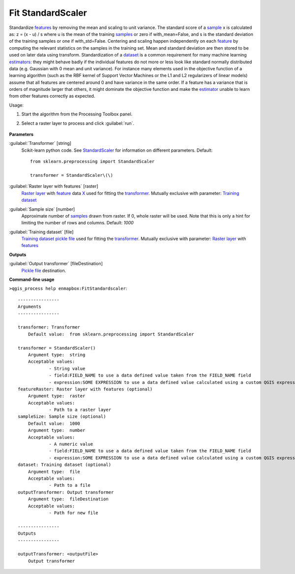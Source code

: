 
..
  ## AUTOGENERATED TITLE START

.. _alg-enmapbox-FitStandardscaler:

******************
Fit StandardScaler
******************

..
  ## AUTOGENERATED TITLE END


..
  ## AUTOGENERATED DESCRIPTION START

Standardize `features <https://enmap-box.readthedocs.io/en/latest/general/glossary.html#term-feature>`_ by removing the mean and scaling to unit variance.
The standard score of a `sample <https://enmap-box.readthedocs.io/en/latest/general/glossary.html#term-sample>`_ x is calculated as:
z = \(x - u\) / s
where u is the mean of the training `samples <https://enmap-box.readthedocs.io/en/latest/general/glossary.html#term-sample>`_ or zero if with_mean=False, and s is the standard deviation of the training samples or one if with_std=False.
Centering and scaling happen independently on each `feature <https://enmap-box.readthedocs.io/en/latest/general/glossary.html#term-feature>`_ by computing the relevant statistics on the samples in the training set. Mean and standard deviation are then stored to be used on later data using transform.
Standardization of a `dataset <https://enmap-box.readthedocs.io/en/latest/general/glossary.html#term-dataset>`_ is a common requirement for many machine learning `estimators <https://enmap-box.readthedocs.io/en/latest/general/glossary.html#term-estimator>`_: they might behave badly if the individual features do not more or less look like standard normally distributed data \(e.g. Gaussian with 0 mean and unit variance\).
For instance many elements used in the objective function of a learning algorithm \(such as the RBF kernel of Support Vector Machines or the L1 and L2 regularizers of linear models\) assume that all features are centered around 0 and have variance in the same order. If a feature has a variance that is orders of magnitude larger that others, it might dominate the objective function and make the `estimator <https://enmap-box.readthedocs.io/en/latest/general/glossary.html#term-estimator>`_ unable to learn from other features correctly as expected.


..
  ## AUTOGENERATED DESCRIPTION END


Usage:

1. Start the algorithm from the Processing Toolbox panel.

2. Select a raster layer to process and click :guilabel:`run`.

    .. figure:: ../../processing_algorithms_includes/transformation/img/stdscalar.png
       :align: center

..
  ## AUTOGENERATED PARAMETERS START

**Parameters**


:guilabel:`Transformer` [string]
    Scikit-learn python code. See `StandardScaler <https://scikit-learn.org/stable/modules/generated/sklearn.preprocessing.StandardScaler.html>`_ for information on different parameters.
    Default::

        from sklearn.preprocessing import StandardScaler
        
        transformer = StandardScaler\(\)

:guilabel:`Raster layer with features` [raster]
    `Raster layer <https://enmap-box.readthedocs.io/en/latest/general/glossary.html#term-raster-layer>`_ with `feature <https://enmap-box.readthedocs.io/en/latest/general/glossary.html#term-feature>`_ data `X <https://enmap-box.readthedocs.io/en/latest/general/glossary.html#term-x>`_ used for fitting the `transformer <https://enmap-box.readthedocs.io/en/latest/general/glossary.html#term-transformer>`_. Mutually exclusive with parameter: `Training dataset <https://enmap-box.readthedocs.io/en/latest/general/glossary.html#term-training-dataset>`_

:guilabel:`Sample size` [number]
    Approximate number of `samples <https://enmap-box.readthedocs.io/en/latest/general/glossary.html#term-sample>`_ drawn from raster. If 0, whole raster will be used. Note that this is only a hint for limiting the number of rows and columns.
    Default: *1000*


:guilabel:`Training dataset` [file]
    `Training dataset <https://enmap-box.readthedocs.io/en/latest/general/glossary.html#term-training-dataset>`_ `pickle file <https://enmap-box.readthedocs.io/en/latest/general/glossary.html#term-pickle-file>`_ used for fitting the `transformer <https://enmap-box.readthedocs.io/en/latest/general/glossary.html#term-transformer>`_. Mutually exclusive with parameter: `Raster layer <https://enmap-box.readthedocs.io/en/latest/general/glossary.html#term-raster-layer>`_ with `features <https://enmap-box.readthedocs.io/en/latest/general/glossary.html#term-feature>`_


**Outputs**


:guilabel:`Output transformer` [fileDestination]
    `Pickle file <https://enmap-box.readthedocs.io/en/latest/general/glossary.html#term-pickle-file>`_ destination.

..
  ## AUTOGENERATED PARAMETERS END

..
  ## AUTOGENERATED COMMAND USAGE START

**Command-line usage**

``>qgis_process help enmapbox:FitStandardscaler``::

    ----------------
    Arguments
    ----------------
    
    transformer: Transformer
    	Default value:	from sklearn.preprocessing import StandardScaler
    
    transformer = StandardScaler()
    	Argument type:	string
    	Acceptable values:
    		- String value
    		- field:FIELD_NAME to use a data defined value taken from the FIELD_NAME field
    		- expression:SOME EXPRESSION to use a data defined value calculated using a custom QGIS expression
    featureRaster: Raster layer with features (optional)
    	Argument type:	raster
    	Acceptable values:
    		- Path to a raster layer
    sampleSize: Sample size (optional)
    	Default value:	1000
    	Argument type:	number
    	Acceptable values:
    		- A numeric value
    		- field:FIELD_NAME to use a data defined value taken from the FIELD_NAME field
    		- expression:SOME EXPRESSION to use a data defined value calculated using a custom QGIS expression
    dataset: Training dataset (optional)
    	Argument type:	file
    	Acceptable values:
    		- Path to a file
    outputTransformer: Output transformer
    	Argument type:	fileDestination
    	Acceptable values:
    		- Path for new file
    
    ----------------
    Outputs
    ----------------
    
    outputTransformer: <outputFile>
    	Output transformer
    
    


..
  ## AUTOGENERATED COMMAND USAGE END
